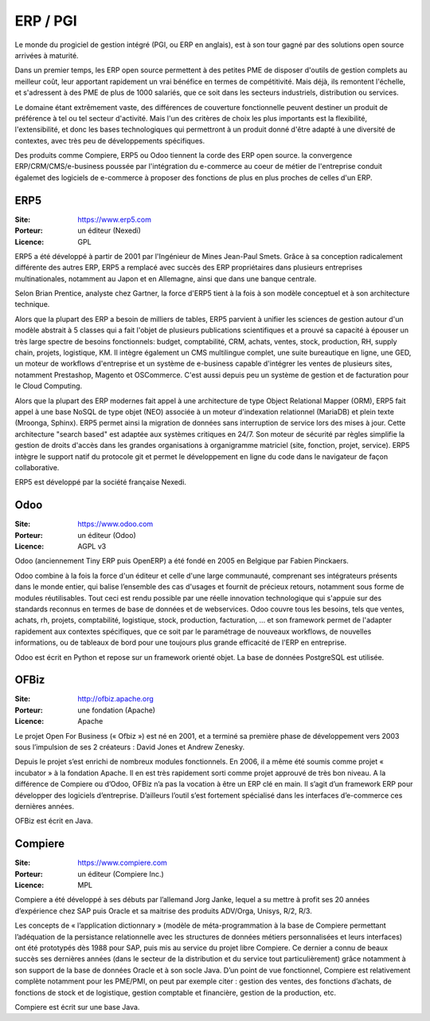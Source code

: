 ERP / PGI
=========

Le monde du progiciel de gestion intégré (PGI, ou ERP en anglais), est à son tour gagné par des solutions open source arrivées à maturité.

Dans un premier temps, les ERP open source permettent à des petites PME de disposer d'outils de gestion complets au meilleur coût, leur apportant rapidement un vrai bénéfice en termes de compétitivité. Mais déjà, ils remontent l'échelle, et s'adressent à des PME de plus de 1000 salariés, que ce soit dans les secteurs industriels, distribution ou services.

Le domaine étant extrêmement vaste, des différences de couverture fonctionnelle peuvent destiner un produit de préférence à tel ou tel secteur d'activité. Mais l'un des critères de choix les plus importants est la flexibilité, l'extensibilité, et donc les bases technologiques qui permettront à un produit donné d'être adapté à une diversité de contextes, avec très peu de développements spécifiques.

Des produits comme Compiere, ERP5 ou Odoo tiennent la corde des ERP open source. la convergence ERP/CRM/CMS/e-business poussée par l'intégration du e-commerce au coeur de métier de l'entreprise conduit égalemet des logiciels de e-commerce à proposer des fonctions de plus en plus proches de celles d'un ERP.



ERP5
----

:Site: https://www.erp5.com
:Porteur: un éditeur (Nexedi)
:Licence: GPL

ERP5 a été développé à partir de 2001 par l'Ingénieur de Mines Jean-Paul Smets. Grâce à sa conception radicalement différente des autres ERP, ERP5 a remplacé avec succès des ERP propriétaires dans plusieurs entreprises multinationales, notamment au Japon et en Allemagne, ainsi que dans une banque centrale.

Selon Brian Prentice, analyste chez Gartner, la force d'ERP5 tient à la fois à son modèle conceptuel et à son architecture technique.

Alors que la plupart des ERP a besoin de milliers de tables, ERP5 parvient à unifier les sciences de gestion autour d'un modèle abstrait à 5 classes qui a fait l'objet de plusieurs publications scientifiques et a prouvé sa capacité à épouser un très large spectre de besoins fonctionnels: budget, comptabilité, CRM, achats, ventes, stock, production, RH, supply chain, projets, logistique, KM. Il intègre également un CMS multilingue complet, une suite bureautique en ligne, une GED, un moteur de workflows d'entreprise et un système de e-business capable d'intégrer les ventes de plusieurs sites, notamment Prestashop, Magento et OSCommerce. C'est aussi depuis peu un système de gestion et de facturation pour le Cloud Computing.

Alors que la plupart des ERP modernes fait appel à une architecture de type Object Relational Mapper (ORM), ERP5 fait appel à une base NoSQL de type objet (NEO) associée à un moteur d'indexation relationnel (MariaDB) et plein texte (Mroonga, Sphinx). ERP5 permet ainsi la migration de données sans interruption de service lors des mises à jour. Cette architecture "search based" est adaptée aux systèmes critiques en 24/7. Son moteur de sécurité par règles simplifie la gestion de droits d'accès dans les grandes organisations à organigramme matriciel (site, fonction, projet, service). ERP5 intègre le support natif du protocole git et permet le développement en ligne du code dans le navigateur de façon collaborative.

ERP5 est développé par la société française Nexedi.


Odoo
----

:Site: https://www.odoo.com
:Porteur: un éditeur (Odoo)
:Licence: AGPL v3

Odoo (anciennement Tiny ERP puis OpenERP) a été fondé en 2005 en Belgique par Fabien Pinckaers.

Odoo combine à la fois la force d'un éditeur et celle d'une large communauté, comprenant ses intégrateurs présents dans le monde entier, qui balise l’ensemble des cas d'usages et fournit de précieux retours, notamment sous forme de modules réutilisables. Tout ceci est rendu possible par une réelle innovation technologique qui s'appuie sur des standards reconnus en termes de base de données et de webservices. Odoo couvre tous les besoins, tels que ventes, achats, rh, projets, comptabilité, logistique, stock, production, facturation, ... et son framework permet de l'adapter rapidement aux contextes spécifiques, que ce soit par le paramétrage de nouveaux workflows, de nouvelles informations, ou de tableaux de bord pour une toujours plus grande efficacité de l'ERP en entreprise.

Odoo est écrit en Python et repose sur un framework orienté objet. La base de données PostgreSQL est utilisée.

OFBiz
-----

:Site: http://ofbiz.apache.org
:Porteur: une fondation (Apache)
:Licence: Apache

Le projet Open For Business (« Ofbiz ») est né en 2001, et a terminé sa première phase de développement vers 2003 sous l’impulsion de ses 2 créateurs : David Jones et Andrew Zenesky.

Depuis le projet s’est enrichi de nombreux modules fonctionnels. En 2006, il a même été soumis comme projet « incubator » à la fondation Apache. Il en est très rapidement sorti comme projet approuvé de très bon niveau. A la différence de Compiere ou d’Odoo, OFBiz n’a pas la vocation à être un ERP clé en main. Il s’agit d’un framework ERP pour développer des logiciels d’entreprise. D’ailleurs l’outil s’est fortement spécialisé dans les interfaces d’e-commerce ces dernières années.

OFBiz est écrit en Java.



Compiere
--------

:Site: https://www.compiere.com
:Porteur: un éditeur (Compiere Inc.)
:Licence: MPL

Compiere a été développé à ses débuts par l’allemand Jorg Janke, lequel a su mettre à profit ses 20 années d’expérience chez SAP puis Oracle et sa maitrise des produits ADV/Orga, Unisys, R/2, R/3.

Les concepts de « l’application dictionnary » (modèle de méta-programmation à la base de Compiere permettant l’adéquation de la persistance relationnelle avec les structures de données métiers personnalisées et leurs interfaces) ont été prototypés dès 1988 pour SAP, puis mis au service du projet libre Compiere. Ce dernier a connu de beaux succès ses dernières années (dans le secteur de la distribution et du service tout particulièrement) grâce notamment à son support de la base de données Oracle et à son socle Java. D’un point de vue fonctionnel, Compiere est relativement complète notamment pour les PME/PMI, on peut par exemple citer : gestion des ventes, des fonctions d’achats, de fonctions de stock et de logistique, gestion comptable et financière, gestion de la production, etc.

Compiere est écrit sur une base Java.



